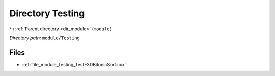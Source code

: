 .. _dir_module_Testing:


Directory Testing
=================


|exhale_lsh| :ref:`Parent directory <dir_module>` (``module``)

.. |exhale_lsh| unicode:: U+021B0 .. UPWARDS ARROW WITH TIP LEFTWARDS


*Directory path:* ``module/Testing``


Files
-----

- :ref:`file_module_Testing_TestF3DBitonicSort.cxx`


